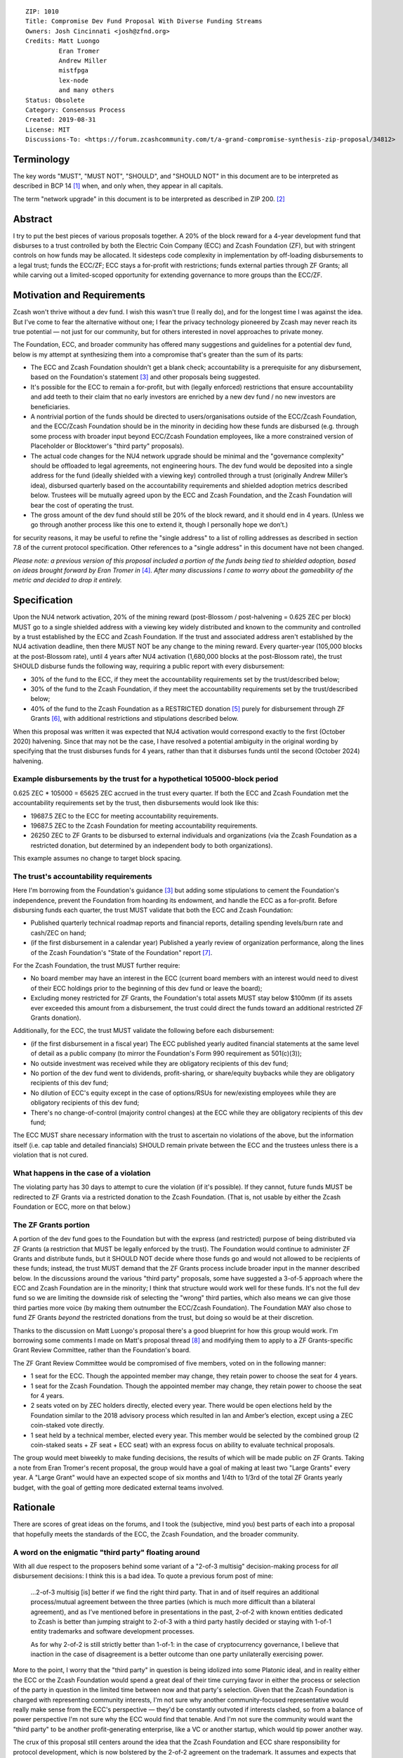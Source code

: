 ::

  ZIP: 1010
  Title: Compromise Dev Fund Proposal With Diverse Funding Streams
  Owners: Josh Cincinnati <josh@zfnd.org>
  Credits: Matt Luongo
           Eran Tromer
           Andrew Miller
           mistfpga
           lex-node
           and many others
  Status: Obsolete
  Category: Consensus Process
  Created: 2019-08-31
  License: MIT
  Discussions-To: <https://forum.zcashcommunity.com/t/a-grand-compromise-synthesis-zip-proposal/34812>


Terminology
===========

The key words "MUST", "MUST NOT", "SHOULD", and "SHOULD NOT" in this document
are to be interpreted as described in BCP 14 [#BCP14]_ when, and only when,
they appear in all capitals.

The term "network upgrade" in this document is to be interpreted as described
in ZIP 200. [#zip-0200]_


Abstract
========

I try to put the best pieces of various proposals together. A 20% of the block
reward for a 4-year development fund that disburses to a trust controlled by
both the Electric Coin Company (ECC) and Zcash Foundation (ZF), but with
stringent controls on how funds may be allocated. It sidesteps code complexity
in implementation by off-loading disbursements to a legal trust; funds the
ECC/ZF; ECC stays a for-profit with restrictions; funds external parties
through ZF Grants; all while carving out a limited-scoped opportunity for
extending governance to more groups than the ECC/ZF.


Motivation and Requirements
===========================

.. role:: editor-note

Zcash won't thrive without a dev fund. I wish this wasn't true (I really do),
and for the longest time I was against the idea. But I've come to fear the
alternative without one; I fear the privacy technology pioneered by Zcash may
never reach its true potential — not just for our community, but for others
interested in novel approaches to private money.

The Foundation, ECC, and broader community has offered many suggestions and
guidelines for a potential dev fund, below is my attempt at synthesizing them
into a compromise that's greater than the sum of its parts:

* The ECC and Zcash Foundation shouldn't get a blank check; accountability is
  a prerequisite for any disbursement, based on the Foundation's statement
  [#zfnd-guidance]_ and other proposals being suggested.
* It's possible for the ECC to remain a for-profit, but with (legally
  enforced) restrictions that ensure accountability and add teeth to their
  claim that no early investors are enriched by a new dev fund / no new
  investors are beneficiaries.
* A nontrivial portion of the funds should be directed to users/organisations
  outside of the ECC/Zcash Foundation, and the ECC/Zcash Foundation should be
  in the minority in deciding how these funds are disbursed (e.g. through some
  process with broader input beyond ECC/Zcash Foundation employees, like a
  more constrained version of Placeholder or Blocktower's "third party"
  proposals).
* The actual code changes for the NU4 network upgrade should be minimal and
  the "governance complexity" should be offloaded to legal agreements, not
  engineering hours. The dev fund would be deposited into a single address
  for the fund (ideally shielded with a viewing key) controlled through a
  trust (originally Andrew Miller’s idea), disbursed quarterly based on the
  accountability requirements and shielded adoption metrics described below.
  Trustees will be mutually agreed upon by the ECC and Zcash Foundation, and
  the Zcash Foundation will bear the cost of operating the trust.
* The gross amount of the dev fund should still be 20% of the block reward,
  and it should end in 4 years. (Unless we go through another process like
  this one to extend it, though I personally hope we don’t.)

:editor-note:`for security reasons, it may be useful to refine the
"single address" to a list of rolling addresses as described in
section 7.8 of the current protocol specification. Other references to
a "single address" in this document have not been changed.`

*Please note: a previous version of this proposal included a portion of the
funds being tied to shielded adoption, based on ideas brought forward by
Eran Tromer in* [#tromer-comment]_. *After many discussions I came to worry
about the gameability of the metric and decided to drop it entirely.*


Specification
=============

Upon the NU4 network activation, 20% of the mining reward (post-Blossom /
post-halvening = 0.625 ZEC per block) MUST go to a single shielded address
with a viewing key widely distributed and known to the community and
controlled by a trust established by the ECC and Zcash Foundation. If the
trust and associated address aren't established by the NU4 activation
deadline, then there MUST NOT be any change to the mining reward. Every
quarter-year (105,000 blocks at the post-Blossom rate), until 4 years after
NU4 activation (1,680,000 blocks at the post-Blossom rate), the trust SHOULD
disburse funds the following way, requiring a public report with every
disbursement:

* 30% of the fund to the ECC, if they meet the accountability requirements
  set by the trust/described below;

* 30% of the fund to the Zcash Foundation, if they meet the accountability
  requirements set by the trust/described below;

* 40% of the fund to the Zcash Foundation as a RESTRICTED donation
  [#restricted-funds]_ purely for disbursement through ZF Grants
  [#zfnd-grants]_, with additional restrictions and stipulations described
  below.

:editor-note:`When this proposal was written it was expected that NU4
activation would correspond exactly to the first (October 2020) halvening.
Since that may not be the case, I have resolved a potential ambiguity in
the original wording by specifying that the trust disburses funds for
4 years, rather than that it disburses funds until the second (October 2024)
halvening.`

Example disbursements by the trust for a hypothetical 105000-block period
-------------------------------------------------------------------------

0.625 ZEC * 105000 = 65625 ZEC accrued in the trust every quarter. If both
the ECC and Zcash Foundation met the accountability requirements set by the
trust, then disbursements would look like this:

* 19687.5 ZEC to the ECC for meeting accountability requirements.

* 19687.5 ZEC to the Zcash Foundation for meeting accountability requirements.

* 26250 ZEC to ZF Grants to be disbursed to external individuals and
  organizations (via the Zcash Foundation as a restricted donation, but
  determined by an independent body to both organizations).

This example assumes no change to target block spacing.

The trust's accountability requirements
---------------------------------------

Here I'm borrowing from the Foundation's guidance [#zfnd-guidance]_ but
adding some stipulations to cement the Foundation's independence, prevent
the Foundation from hoarding its endowment, and handle the ECC as a
for-profit. Before disbursing funds each quarter, the trust MUST validate
that both the ECC and Zcash Foundation:

* Published quarterly technical roadmap reports and financial reports,
  detailing spending levels/burn rate and cash/ZEC on hand;

* (if the first disbursement in a calendar year) Published a yearly
  review of organization performance, along the lines of the Zcash
  Foundation's "State of the Foundation" report [#zfnd-state]_.

For the Zcash Foundation, the trust MUST further require:

* No board member may have an interest in the ECC (current board members
  with an interest would need to divest of their ECC holdings prior to
  the beginning of this dev fund or leave the board);

* Excluding money restricted for ZF Grants, the Foundation's total assets
  MUST stay below $100mm (if its assets ever exceeded this amount from a
  disbursement, the trust could direct the funds toward an additional
  restricted ZF Grants donation).

Additionally, for the ECC, the trust MUST validate the following before
each disbursement:

* (if the first disbursement in a fiscal year) The ECC published yearly
  audited financial statements at the same level of detail as a public
  company (to mirror the Foundation's Form 990 requirement as 501(c)(3));

* No outside investment was received while they are obligatory recipients
  of this dev fund;

* No portion of the dev fund went to dividends, profit-sharing, or
  share/equity buybacks while they are obligatory recipients of this dev
  fund;

* No dilution of ECC's equity except in the case of options/RSUs for
  new/existing employees while they are obligatory recipients of this
  dev fund;

* There's no change-of-control (majority control changes) at the ECC
  while they are obligatory recipients of this dev fund;

The ECC MUST share necessary information with the trust to ascertain no
violations of the above, but the information itself (i.e. cap table and
detailed financials) SHOULD remain private between the ECC and the
trustees unless there is a violation that is not cured.

What happens in the case of a violation
---------------------------------------

The violating party has 30 days to attempt to cure the violation (if it's
possible). If they cannot, future funds MUST be redirected to ZF Grants via
a restricted donation to the Zcash Foundation. (That is, not usable by either
the Zcash Foundation or ECC, more on that below.)

The ZF Grants portion
---------------------

A portion of the dev fund goes to the Foundation but with the express (and
restricted) purpose of being distributed via ZF Grants (a restriction that
MUST be legally enforced by the trust). The Foundation would continue to
administer ZF Grants and distribute funds, but it SHOULD NOT decide where
those funds go and would not allowed to be recipients of these funds;
instead, the trust MUST demand that the ZF Grants process include broader
input in the manner described below. In the discussions around the various
"third party" proposals, some have suggested a 3-of-5 approach where the ECC
and Zcash Foundation are in the minority; I think that structure would work
well for these funds. It's not the full dev fund so we are limiting the
downside risk of selecting the "wrong" third parties, which also means we
can give those third parties more voice (by making them outnumber the
ECC/Zcash Foundation). The Foundation MAY also chose to fund ZF Grants
*beyond* the restricted donations from the trust, but doing so would be at
their discretion.

Thanks to the discussion on Matt Luongo's proposal there's a good blueprint
for how this group would work. I'm borrowing some comments I made on Matt's
proposal thread [#acityinohio-comment]_ and modifying them to apply to a
ZF Grants-specific Grant Review Committee, rather than the Foundation's
board.

The ZF Grant Review Committee would be compromised of five members, voted on
in the following manner:

* 1 seat for the ECC. Though the appointed member may change, they retain
  power to choose the seat for 4 years. 
* 1 seat for the Zcash Foundation. Though the appointed member may change,
  they retain power to choose the seat for 4 years.
* 2 seats voted on by ZEC holders directly, elected every year. There would
  be open elections held by the Foundation similar to the 2018 advisory
  process which resulted in Ian and Amber’s election, except using a ZEC
  coin-staked vote directly.
* 1 seat held by a technical member, elected every year. This member would
  be selected by the combined group (2 coin-staked seats + ZF seat + ECC
  seat) with an express focus on ability to evaluate technical proposals.

The group would meet biweekly to make funding decisions, the results of
which will be made public on ZF Grants. Taking a note from Eran Tromer's
recent proposal, the group would have a goal of making at least two
"Large Grants" every year. A "Large Grant" would have an expected scope of
six months and 1/4th to 1/3rd of the total ZF Grants yearly budget, with
the goal of getting more dedicated external teams involved.


Rationale
=========

There are scores of great ideas on the forums, and I took the (subjective,
mind you) best parts of each into a proposal that hopefully meets the
standards of the ECC, the Zcash Foundation, and the broader community.

A word on the enigmatic "third party" floating around
-----------------------------------------------------

With all due respect to the proposers behind some variant of a "2-of-3
multisig" decision-making process for *all* disbursement decisions:
I think this is a bad idea. To quote a previous forum post of mine:

   ...2-of-3 multisig [is] better if we find the right third party.
   That in and of itself requires an additional process/mutual agreement
   between the three parties (which is much more difficult than a bilateral
   agreement), and as I’ve mentioned before in presentations in the past,
   2-of-2 with known entities dedicated to Zcash is better than jumping
   straight to 2-of-3 with a third party hastily decided or staying with
   1-of-1 entity trademarks and software development processes.

   As for why 2-of-2 is still strictly better than 1-of-1: in the case of
   cryptocurrency governance, I believe that inaction in the case of
   disagreement is a better outcome than one party unilaterally exercising
   power.

More to the point, I worry that the "third party" in question is being
idolized into some Platonic ideal, and in reality either the ECC or the
Zcash Foundation would spend a great deal of their time currying favor in
either the process or selection of the party in question in the limited time
between now and that party's selection. Given that the Zcash Foundation is
charged with representing community interests, I'm not sure why another
community-focused representative would really make sense from the ECC's
perspective — they'd be constantly outvoted if interests clashed, so from
a balance of power perspective I'm not sure why the ECC would find that
tenable. And I'm not sure the community would want the "third party" to be
another profit-generating enterprise, like a VC or another startup, which
would tip power another way.

The crux of this proposal still centers around the idea that the Zcash
Foundation and ECC share responsibility for protocol development, which
is now bolstered by the 2-of-2 agreement on the trademark. It assumes and
expects that both continue developing consensus-compatible node software
that interacts with the Zcash network. But it mandates accountability for
disbursement of funds to the ECC/Zcash Foundation, and expands outside
stakeholder input on funds that *wouldn't* be earmarked for the ECC/Zcash
Foundation (similar to Placeholder's earlier version of their proposal and
Matt Luongo's current proposal), while it doesn’t preclude the possibility
of migrating to broader "2-of-3" later on future governance decisions.

Why a trust?
------------

The main reason: reducing complexity creep in consensus code. Rather than try
to incorporate some complex mechanism for dev fund disbursements on-chain, we
can meet the NU4 with the simplest possible code-change and spend more time
ironing out the details of the trust "off-chain." Since both the ECC and the
Zcash Foundation are based in the US, using a trust with well-specified
criteria for disbursements is a reasonable path. This also fits in nicely
with lex-node's proposal [#zip-1007]_ for legal covenants on funding.


Security and Privacy Considerations
===================================

The biggest issue is custody of the funds under the trust's control, but
I suspect this can be managed with a partnership with a custody partner.
There's also the issue that non-public information would need to be verified
and validated by the trust, but I view this as a net positive for the
community ("transparency for organizations, privacy for individuals").


Reference implementation
========================

TBD, but it should be relatively simple to code in both zebra and zcashd.


Issues and further discussion
=============================

* What are the tax implications for setting up the trust?
* Are the amounts reasonable? Should the dev fund be less than 20% in
  aggregate?
* Should this or other proposals seek to change the ECC and Zcash
  Foundation's board/makeup, or should we keep those organizations running
  as they are and sandbox a new process to a specific disbursement of the
  dev fund? (This proposal assumes the latter via ZF Grants.)


References
==========

.. [#BCP14] `Information on BCP 14 — "RFC 2119: Key words for use in RFCs to Indicate Requirement Levels" and "RFC 8174: Ambiguity of Uppercase vs Lowercase in RFC 2119 Key Words" <https://www.rfc-editor.org/info/bcp14>`_
.. [#zip-0200] `ZIP 200: Network Upgrade Mechanism <zip-0200.rst>`_
.. [#zfnd-guidance] `Zcash Foundation Guidance on Dev Fund Proposals. Zcash Foundation blog, August 6, 2019. <https://www.zfnd.org/blog/dev-fund-guidance-and-timeline/>`_
.. [#tromer-comment] `Comment on a post “How to hire ECC” in the Zcash Community Forum. Eran Tromer, August 11, 2019. <https://forum.zcashcommunity.com/t/how-to-hire-ecc/34379/55>`_
.. [#restricted-funds] `“What Are Restricted Funds?” Foundation Group, last modified December 7, 2018. <https://www.501c3.org/kb/what-are-restricted-funds/>`_
.. [#zfnd-grants] `ZF Grants — Funding for Zcash ecosystem projects <https://zfnd.org/grants/>`_
.. [#zfnd-state] `The State of the Zcash Foundation in 2019. Zcash Foundation blog, January 31, 2019. <https://www.zfnd.org/blog/foundation-in-2019/>`_
.. [#acityinohio-comment] `Comment on a post “Decentralizing the Dev Fee” in the Zcash Community Forum. Josh Cincinnati, October 27, 2019. <https://forum.zcashcommunity.com/t/decentralizing-the-dev-fee/35252/38>`_
.. [#zip-1007] `ZIP 1007: Enforce Development Fund Commitments with a Legal Charter <zip-1007.rst>`_
